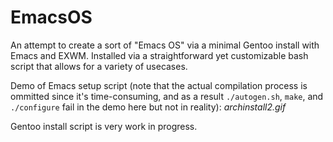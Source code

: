 * EmacsOS

An attempt to create a sort of "Emacs OS" via a minimal Gentoo install with Emacs and EXWM. Installed via a straightforward yet customizable bash script that allows for a variety of usecases.

Demo of Emacs setup script (note that the actual compilation process is ommitted since it's time-consuming, and as a result =./autogen.sh=, =make=, and =./configure= fail in the demo here but not in reality):
[[archinstall2.gif]]

Gentoo install script is very work in progress.
